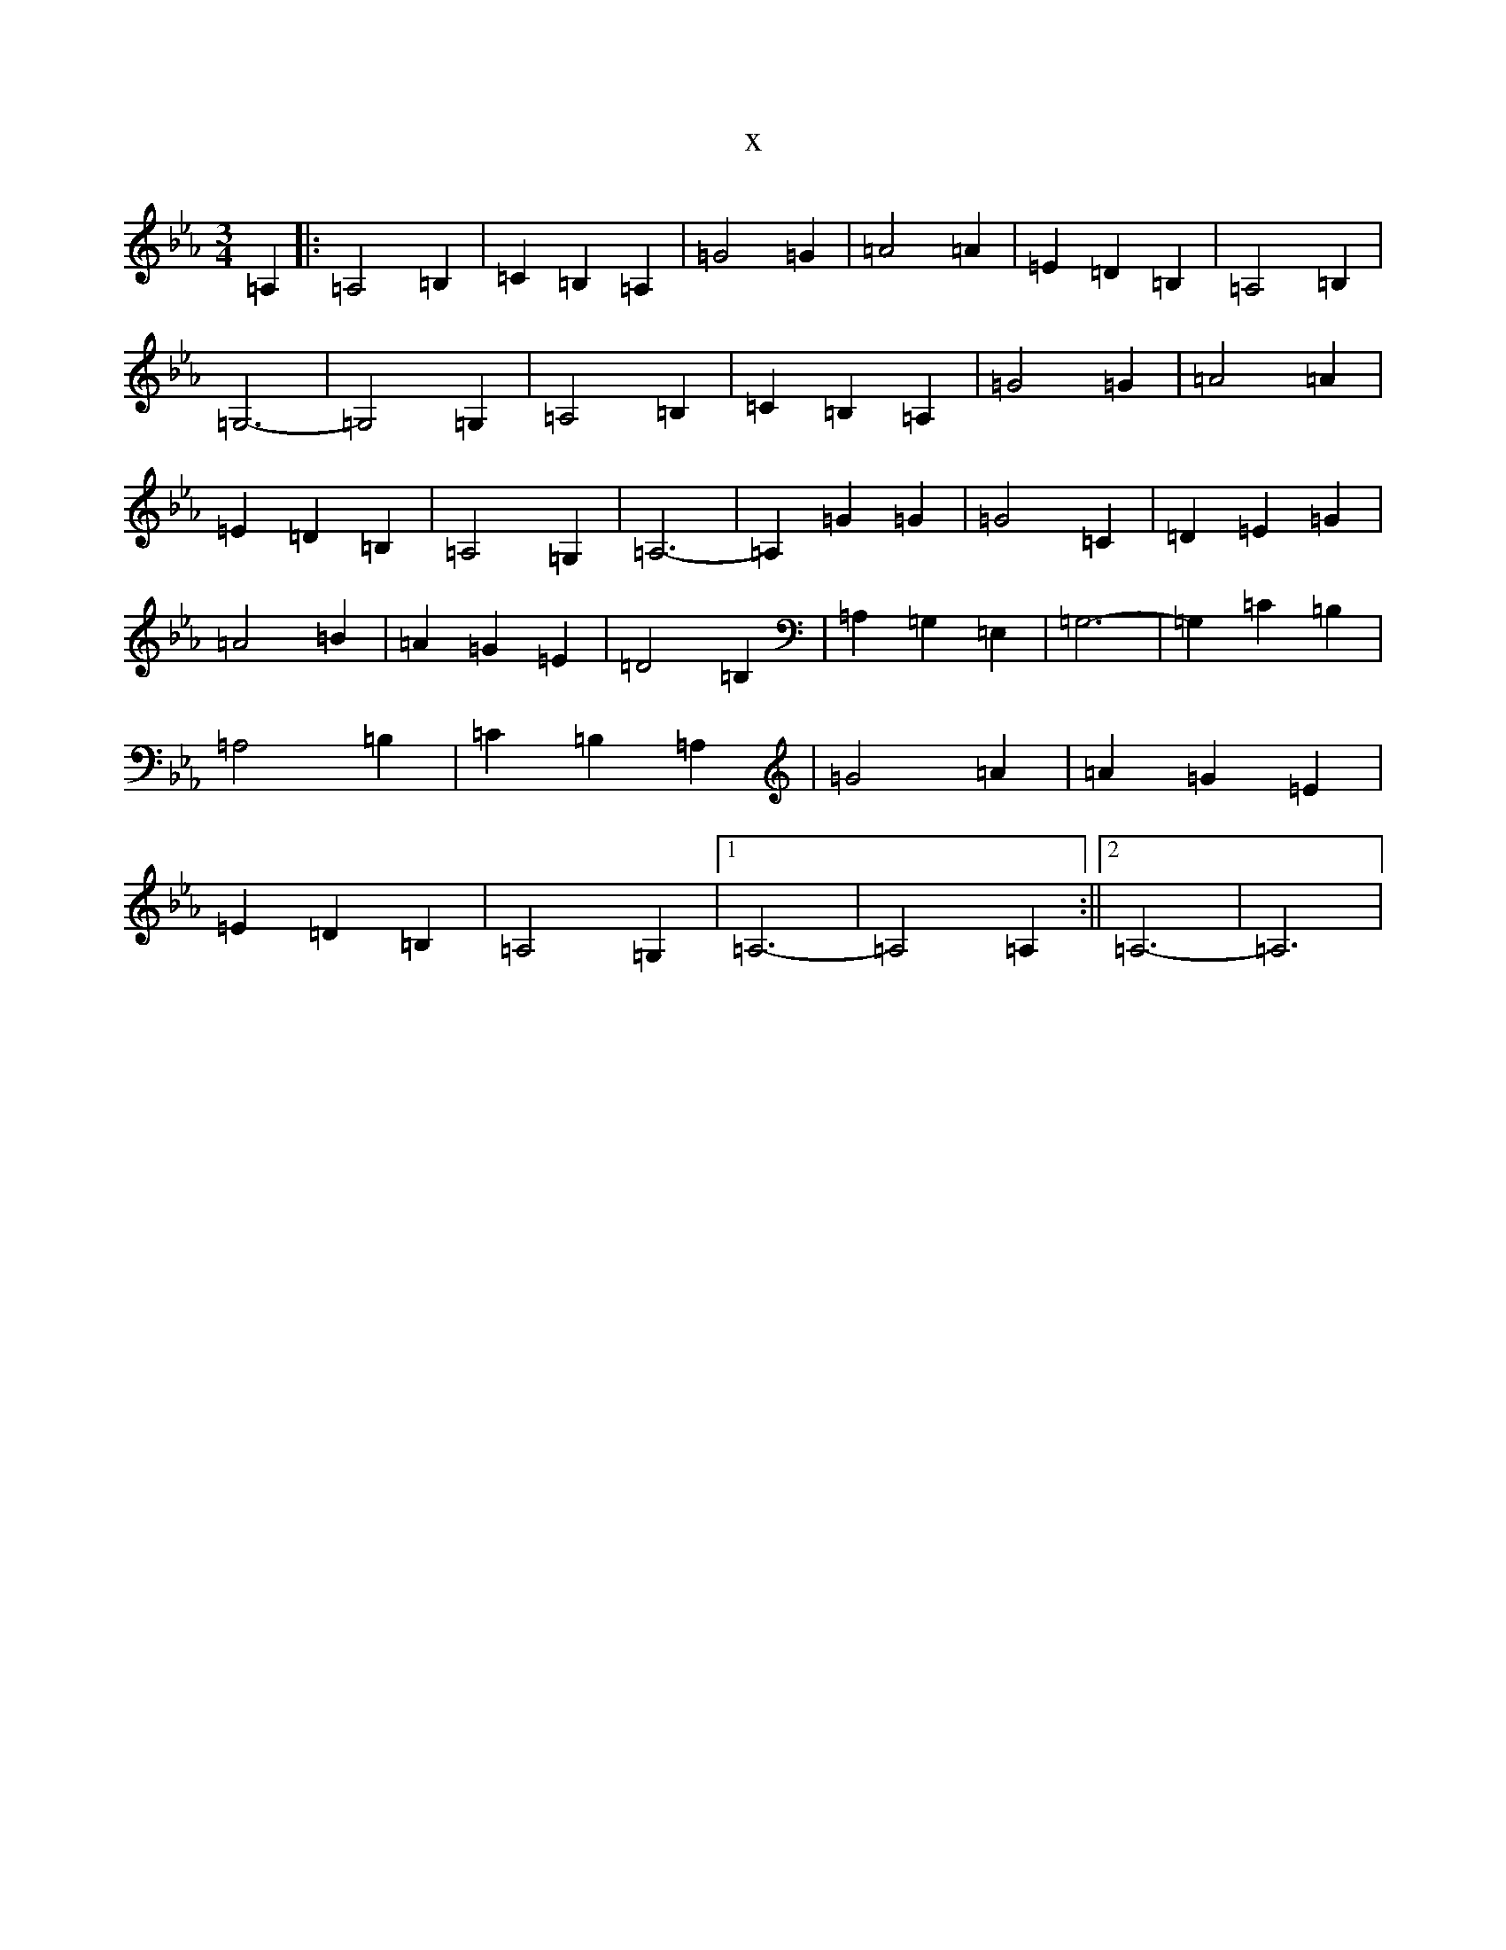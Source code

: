 X:20551
T:x
L:1/8
M:3/4
K: C minor
=A,2|:=A,4=B,2|=C2=B,2=A,2|=G4=G2|=A4=A2|=E2=D2=B,2|=A,4=B,2|=G,6-|=G,4=G,2|=A,4=B,2|=C2=B,2=A,2|=G4=G2|=A4=A2|=E2=D2=B,2|=A,4=G,2|=A,6-|=A,2=G2=G2|=G4=C2|=D2=E2=G2|=A4=B2|=A2=G2=E2|=D4=B,2|=A,2=G,2=E,2|=G,6-|=G,2=C2=B,2|=A,4=B,2|=C2=B,2=A,2|=G4=A2|=A2=G2=E2|=E2=D2=B,2|=A,4=G,2|1=A,6-|=A,4=A,2:||2=A,6-|=A,6|